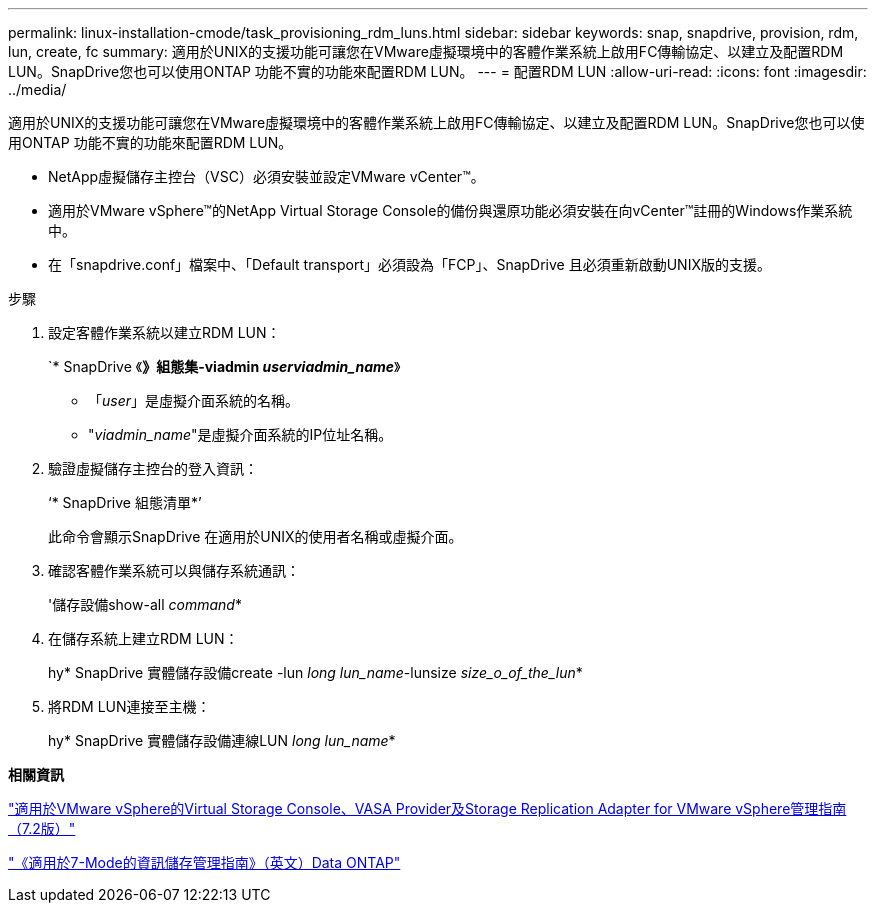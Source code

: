 ---
permalink: linux-installation-cmode/task_provisioning_rdm_luns.html 
sidebar: sidebar 
keywords: snap, snapdrive, provision, rdm, lun, create, fc 
summary: 適用於UNIX的支援功能可讓您在VMware虛擬環境中的客體作業系統上啟用FC傳輸協定、以建立及配置RDM LUN。SnapDrive您也可以使用ONTAP 功能不實的功能來配置RDM LUN。 
---
= 配置RDM LUN
:allow-uri-read: 
:icons: font
:imagesdir: ../media/


[role="lead"]
適用於UNIX的支援功能可讓您在VMware虛擬環境中的客體作業系統上啟用FC傳輸協定、以建立及配置RDM LUN。SnapDrive您也可以使用ONTAP 功能不實的功能來配置RDM LUN。

* NetApp虛擬儲存主控台（VSC）必須安裝並設定VMware vCenter™。
* 適用於VMware vSphere™的NetApp Virtual Storage Console的備份與還原功能必須安裝在向vCenter™註冊的Windows作業系統中。
* 在「snapdrive.conf」檔案中、「Default transport」必須設為「FCP」、SnapDrive 且必須重新啟動UNIX版的支援。


.步驟
. 設定客體作業系統以建立RDM LUN：
+
`* SnapDrive 《*》組態集-viadmin _userviadmin_name_*》

+
** 「_user_」是虛擬介面系統的名稱。
** "_viadmin_name_"是虛擬介面系統的IP位址名稱。


. 驗證虛擬儲存主控台的登入資訊：
+
‘* SnapDrive 組態清單*’

+
此命令會顯示SnapDrive 在適用於UNIX的使用者名稱或虛擬介面。

. 確認客體作業系統可以與儲存系統通訊：
+
'儲存設備show-all _command_*

. 在儲存系統上建立RDM LUN：
+
hy* SnapDrive 實體儲存設備create -lun _long lun_name_-lunsize _size_o_of_the_lun_*

. 將RDM LUN連接至主機：
+
hy* SnapDrive 實體儲存設備連線LUN _long lun_name_*



*相關資訊*

https://library.netapp.com/ecm/ecm_download_file/ECMLP2843698["適用於VMware vSphere的Virtual Storage Console、VASA Provider及Storage Replication Adapter for VMware vSphere管理指南（7.2版）"]

https://library.netapp.com/ecm/ecm_download_file/ECMP1368859["《適用於7-Mode的資訊儲存管理指南》（英文）Data ONTAP"]
